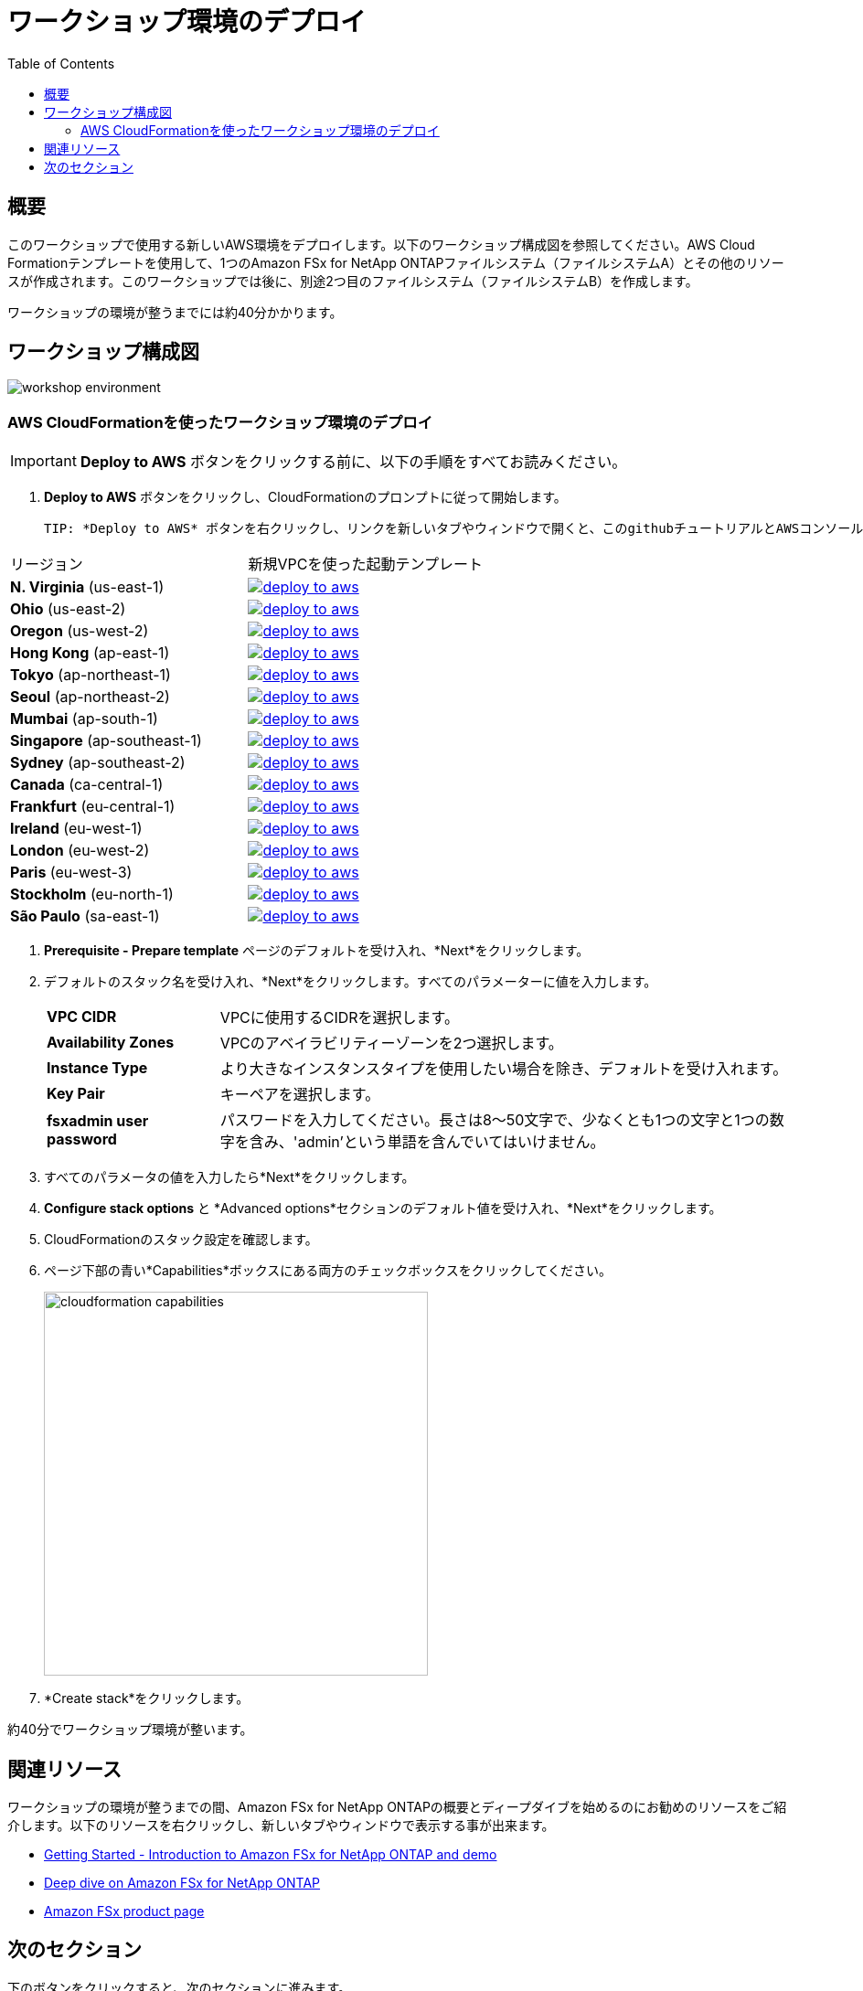 = ワークショップ環境のデプロイ
:toc:
:icons:
:linkattrs:
:imagesdir: ../resources/images


== 概要

このワークショップで使用する新しいAWS環境をデプロイします。以下のワークショップ構成図を参照してください。AWS Cloud Formationテンプレートを使用して、1つのAmazon FSx for NetApp ONTAPファイルシステム（ファイルシステムA）とその他のリソースが作成されます。このワークショップでは後に、別途2つ目のファイルシステム（ファイルシステムB）を作成します。

ワークショップの環境が整うまでには約40分かかります。

== ワークショップ構成図

image::workshop-environment.png[align="center"]

=== AWS CloudFormationを使ったワークショップ環境のデプロイ

IMPORTANT: *Deploy to AWS* ボタンをクリックする前に、以下の手順をすべてお読みください。

//image::TBD.gif[align="left", width=600]

. *Deploy to AWS* ボタンをクリックし、CloudFormationのプロンプトに従って開始します。

 TIP: *Deploy to AWS* ボタンを右クリックし、リンクを新しいタブやウィンドウで開くと、このgithubチュートリアルとAWSコンソールの間を簡単に移動することができます。

|===
|リージョン | 新規VPCを使った起動テンプレート
| *N. Virginia* (us-east-1)
a| image::deploy-to-aws.png[link=https://console.aws.amazon.com/cloudformation/home?region=us-east-1#/stacks/new?stackName=fsx-ontap-workshop&templateURL=https://s3.amazonaws.com/amazon-fsx/workshop/ontap/templates/fsx-ontap-od-workshop.yaml]

| *Ohio* (us-east-2)
a| image::deploy-to-aws.png[link=https://console.aws.amazon.com/cloudformation/home?region=us-east-2#/stacks/new?stackName=fsx-ontap-workshop&templateURL=https://s3.amazonaws.com/amazon-fsx/workshop/ontap/templates/fsx-ontap-od-workshop.yaml]

| *Oregon* (us-west-2)
a| image::deploy-to-aws.png[link=https://console.aws.amazon.com/cloudformation/home?region=us-west-2#/stacks/new?stackName=fsx-ontap-workshop&templateURL=https://s3.amazonaws.com/amazon-fsx/workshop/ontap/templates/fsx-ontap-od-workshop.yaml]

| *Hong Kong* (ap-east-1)
a| image::deploy-to-aws.png[link=https://console.aws.amazon.com/cloudformation/home?region=ap-east-1#/stacks/new?stackName=fsx-ontap-workshop&templateURL=https://s3.amazonaws.com/amazon-fsx/workshop/ontap/templates/fsx-ontap-od-workshop.yaml]

| *Tokyo* (ap-northeast-1)
a| image::deploy-to-aws.png[link=https://console.aws.amazon.com/cloudformation/home?region=ap-northeast-1#/stacks/new?stackName=fsx-ontap-workshop&templateURL=https://s3.amazonaws.com/amazon-fsx/workshop/ontap/templates/fsx-ontap-od-workshop.yaml]

| *Seoul* (ap-northeast-2)
a| image::deploy-to-aws.png[link=https://console.aws.amazon.com/cloudformation/home?region=ap-northeast-2#/stacks/new?stackName=fsx-ontap-workshop&templateURL=https://s3.amazonaws.com/amazon-fsx/workshop/ontap/templates/fsx-ontap-od-workshop.yaml]

| *Mumbai* (ap-south-1)
a| image::deploy-to-aws.png[link=https://console.aws.amazon.com/cloudformation/home?region=ap-south-1#/stacks/new?stackName=fsx-ontap-workshop&templateURL=https://s3.amazonaws.com/amazon-fsx/workshop/ontap/templates/fsx-ontap-od-workshop.yaml]

| *Singapore* (ap-southeast-1)
a| image::deploy-to-aws.png[link=https://console.aws.amazon.com/cloudformation/home?region=ap-southeast-1#/stacks/new?stackName=fsx-ontap-workshop&templateURL=https://s3.amazonaws.com/amazon-fsx/workshop/ontap/templates/fsx-ontap-od-workshop.yaml]

| *Sydney* (ap-southeast-2)
a| image::deploy-to-aws.png[link=https://console.aws.amazon.com/cloudformation/home?region=ap-southeast-2#/stacks/new?stackName=fsx-ontap-workshop&templateURL=https://s3.amazonaws.com/amazon-fsx/workshop/ontap/templates/fsx-ontap-od-workshop.yaml]

| *Canada* (ca-central-1)
a| image::deploy-to-aws.png[link=https://console.aws.amazon.com/cloudformation/home?region=ca-central-1#/stacks/new?stackName=fsx-ontap-workshop&templateURL=https://s3.amazonaws.com/amazon-fsx/workshop/ontap/templates/fsx-ontap-od-workshop.yaml]

| *Frankfurt* (eu-central-1)
a| image::deploy-to-aws.png[link=https://console.aws.amazon.com/cloudformation/home?region=eu-central-1#/stacks/new?stackName=fsx-ontap-workshop&templateURL=https://s3.amazonaws.com/amazon-fsx/workshop/ontap/templates/fsx-ontap-od-workshop.yaml]

| *Ireland* (eu-west-1)
a| image::deploy-to-aws.png[link=https://console.aws.amazon.com/cloudformation/home?region=eu-west-1#/stacks/new?stackName=fsx-ontap-workshop&templateURL=https://s3.amazonaws.com/amazon-fsx/workshop/ontap/templates/fsx-ontap-od-workshop.yaml]

| *London* (eu-west-2)
a| image::deploy-to-aws.png[link=https://console.aws.amazon.com/cloudformation/home?region=eu-west-2#/stacks/new?stackName=fsx-ontap-workshop&templateURL=https://s3.amazonaws.com/amazon-fsx/workshop/ontap/templates/fsx-ontap-od-workshop.yaml]

| *Paris* (eu-west-3)
a| image::deploy-to-aws.png[link=https://console.aws.amazon.com/cloudformation/home?region=eu-west-3#/stacks/new?stackName=fsx-ontap-workshop&templateURL=https://s3.amazonaws.com/amazon-fsx/workshop/ontap/templates/fsx-ontap-od-workshop.yaml]

| *Stockholm* (eu-north-1)
a| image::deploy-to-aws.png[link=https://console.aws.amazon.com/cloudformation/home?region=eu-north-1#/stacks/new?stackName=fsx-ontap-workshop&templateURL=https://s3.amazonaws.com/amazon-fsx/workshop/ontap/templates/fsx-ontap-od-workshop.yaml]

| *São Paulo* (sa-east-1)
a| image::deploy-to-aws.png[link=https://console.aws.amazon.com/cloudformation/home?region=sa-east-1#/stacks/new?stackName=fsx-ontap-workshop&templateURL=https://s3.amazonaws.com/amazon-fsx/workshop/ontap/templates/fsx-ontap-od-workshop.yaml]
|===

. *Prerequisite - Prepare template* ページのデフォルトを受け入れ、*Next*をクリックします。
+
. デフォルトのスタック名を受け入れ、*Next*をクリックします。すべてのパラメーターに値を入力します。
+
[cols="3,10"]
|===
| *VPC CIDR*
a| VPCに使用するCIDRを選択します。

| *Availability Zones*
a| VPCのアベイラビリティーゾーンを2つ選択します。

| *Instance Type*
a| より大きなインスタンスタイプを使用したい場合を除き、デフォルトを受け入れます。

| *Key Pair*
a| キーペアを選択します。

| *fsxadmin user password*
a| パスワードを入力してください。長さは8～50文字で、少なくとも1つの文字と1つの数字を含み、'admin'という単語を含んでいてはいけません。


|===
+
. すべてのパラメータの値を入力したら*Next*をクリックします。
. *Configure stack options* と *Advanced options*セクションのデフォルト値を受け入れ、*Next*をクリックします。
. CloudFormationのスタック設定を確認します。
. ページ下部の青い*Capabilities*ボックスにある両方のチェックボックスをクリックしてください。
+
image::cloudformation-capabilities.png[align="left", width=420]
+
. *Create stack*をクリックします。

約40分でワークショップ環境が整います。


== 関連リソース

ワークショップの環境が整うまでの間、Amazon FSx for NetApp ONTAPの概要とディープダイブを始めるのにお勧めのリソースをご紹介します。以下のリソースを右クリックし、新しいタブやウィンドウで表示する事が出来ます。


* link:https://www.youtube.com/watch?v=JcKsOUYoJYA[Getting Started - Introduction to Amazon FSx for NetApp ONTAP and demo]
* link:https://www.youtube.com/watch?v=V7iwoZHDNGs[Deep dive on Amazon FSx for NetApp ONTAP]
* link:https://aws.amazon.com/fsx/[Amazon FSx product page]


== 次のセクション

下のボタンをクリックすると、次のセクションに進みます。

image::connect-to-instances.png[link=../02-connect-to-instances/, align="right",width=420]
